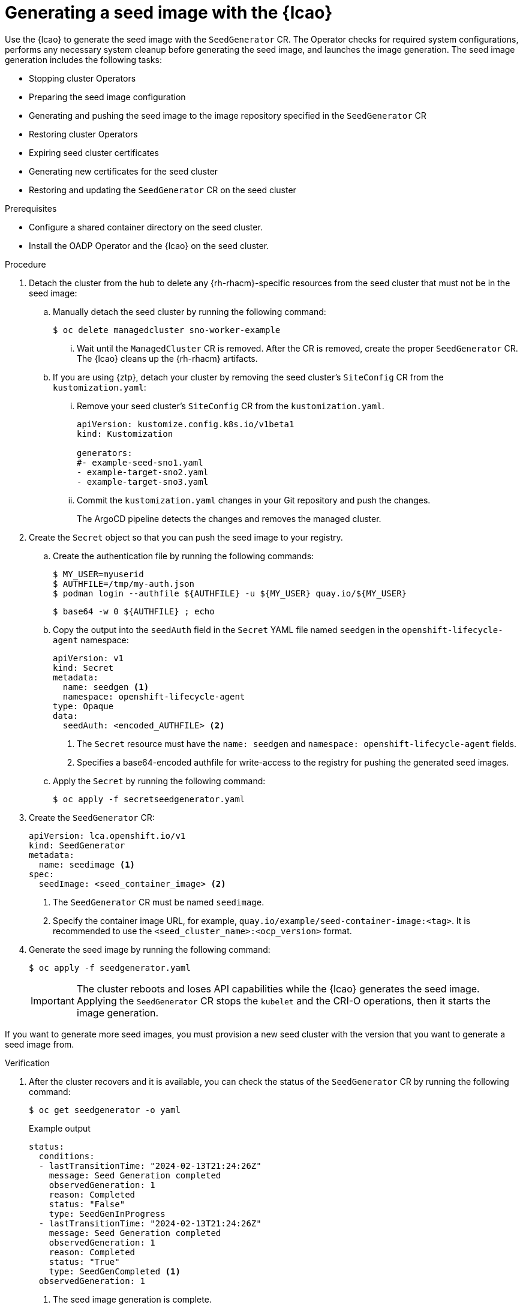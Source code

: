 // Module included in the following assemblies:
// * edge_computing/image-based-upgrade/cnf-preparing-for-image-based-upgrade.adoc

:_mod-docs-content-type: PROCEDURE
[id="ztp-image-based-upgrade-seed-generation_{context}"]
= Generating a seed image with the {lcao}

Use the {lcao} to generate the seed image with the `SeedGenerator` CR. The Operator checks for required system configurations, performs any necessary system cleanup before generating the seed image, and launches the image generation. The seed image generation includes the following tasks:

* Stopping cluster Operators
* Preparing the seed image configuration
* Generating and pushing the seed image to the image repository specified in the `SeedGenerator` CR
* Restoring cluster Operators
* Expiring seed cluster certificates
* Generating new certificates for the seed cluster
* Restoring and updating the `SeedGenerator` CR on the seed cluster

.Prerequisites

* Configure a shared container directory on the seed cluster.
* Install the OADP Operator and the {lcao} on the seed cluster.

.Procedure

. Detach the cluster from the hub to delete any {rh-rhacm}-specific resources from the seed cluster that must not be in the seed image:

.. Manually detach the seed cluster by running the following command:
+
[source,terminal]
----
$ oc delete managedcluster sno-worker-example
----

... Wait until the `ManagedCluster` CR is removed. After the CR is removed, create the proper `SeedGenerator` CR. The {lcao} cleans up the {rh-rhacm} artifacts.

.. If you are using {ztp}, detach your cluster by removing the seed cluster's `SiteConfig` CR from the `kustomization.yaml`:

... Remove your seed cluster's `SiteConfig` CR from the `kustomization.yaml`.
+
[source,yaml]
----
apiVersion: kustomize.config.k8s.io/v1beta1
kind: Kustomization

generators:
#- example-seed-sno1.yaml
- example-target-sno2.yaml
- example-target-sno3.yaml
----

... Commit the `kustomization.yaml` changes in your Git repository and push the changes.
+
The ArgoCD pipeline detects the changes and removes the managed cluster.

. Create the `Secret` object so that you can push the seed image to your registry.

.. Create the authentication file by running the following commands:
+
--
[source,terminal]
----
$ MY_USER=myuserid
$ AUTHFILE=/tmp/my-auth.json
$ podman login --authfile ${AUTHFILE} -u ${MY_USER} quay.io/${MY_USER}
----

[source,terminal]
----
$ base64 -w 0 ${AUTHFILE} ; echo
----
--

.. Copy the output into the `seedAuth` field in the `Secret` YAML file named `seedgen` in the `openshift-lifecycle-agent` namespace:
+
--
[source,yaml]
----
apiVersion: v1
kind: Secret
metadata:
  name: seedgen <1>
  namespace: openshift-lifecycle-agent
type: Opaque
data:
  seedAuth: <encoded_AUTHFILE> <2>
----
<1> The `Secret` resource must have the `name: seedgen` and `namespace: openshift-lifecycle-agent` fields.
<2> Specifies a base64-encoded authfile for write-access to the registry for pushing the generated seed images.
--

.. Apply the `Secret` by running the following command:
+
[source,terminal]
----
$ oc apply -f secretseedgenerator.yaml
----

. Create the `SeedGenerator` CR:
+
--
[source,yaml]
----
apiVersion: lca.openshift.io/v1
kind: SeedGenerator
metadata:
  name: seedimage <1>
spec:
  seedImage: <seed_container_image> <2>
----
<1> The `SeedGenerator` CR must be named `seedimage`.
<2> Specify the container image URL, for example, `quay.io/example/seed-container-image:<tag>`. It is recommended to use the `<seed_cluster_name>:<ocp_version>` format.
--

. Generate the seed image by running the following command:
+
[source,terminal]
----
$ oc apply -f seedgenerator.yaml
----

+
[IMPORTANT]
====
The cluster reboots and loses API capabilities while the {lcao} generates the seed image.
Applying the `SeedGenerator` CR stops the `kubelet` and the CRI-O operations, then it starts the image generation.
====

If you want to generate more seed images, you must provision a new seed cluster with the version that you want to generate a seed image from.

.Verification

. After the cluster recovers and it is available, you can check the status of the `SeedGenerator` CR by running the following command:
+
--
[source,terminal]
----
$ oc get seedgenerator -o yaml
----

.Example output
[source,yaml]
----
status:
  conditions:
  - lastTransitionTime: "2024-02-13T21:24:26Z"
    message: Seed Generation completed
    observedGeneration: 1
    reason: Completed
    status: "False"
    type: SeedGenInProgress
  - lastTransitionTime: "2024-02-13T21:24:26Z"
    message: Seed Generation completed
    observedGeneration: 1
    reason: Completed
    status: "True"
    type: SeedGenCompleted <1>
  observedGeneration: 1
----
<1> The seed image generation is complete.
--